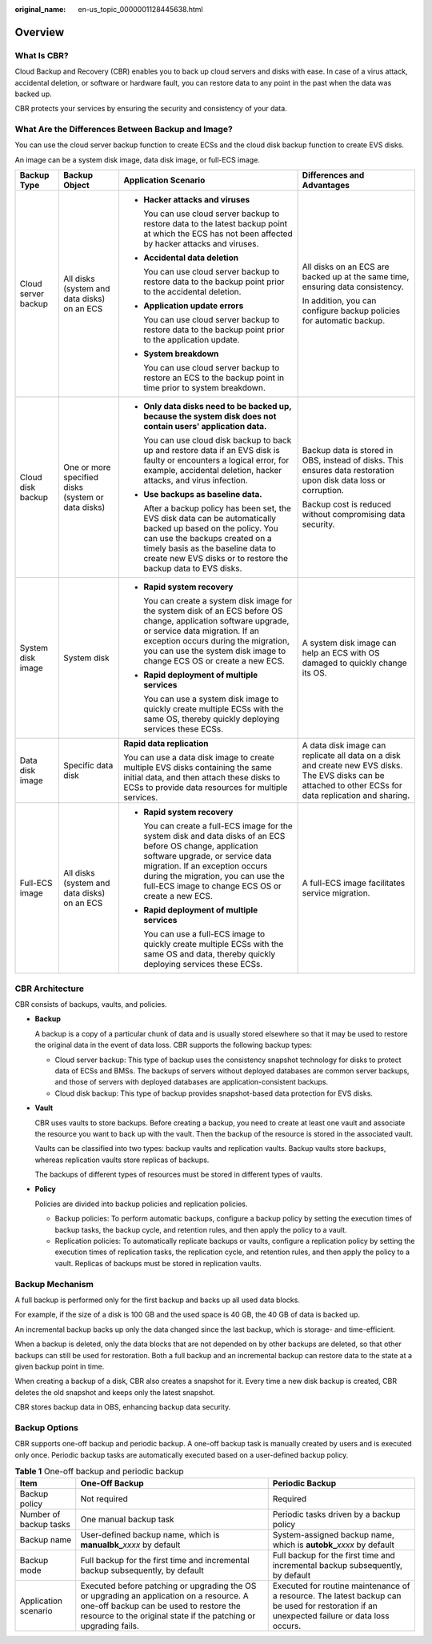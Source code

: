 :original_name: en-us_topic_0000001128445638.html

.. _en-us_topic_0000001128445638:

Overview
========

What Is CBR?
------------

Cloud Backup and Recovery (CBR) enables you to back up cloud servers and disks with ease. In case of a virus attack, accidental deletion, or software or hardware fault, you can restore data to any point in the past when the data was backed up.

CBR protects your services by ensuring the security and consistency of your data.

What Are the Differences Between Backup and Image?
--------------------------------------------------

You can use the cloud server backup function to create ECSs and the cloud disk backup function to create EVS disks.

An image can be a system disk image, data disk image, or full-ECS image.

+---------------------+----------------------------------------------------+------------------------------------------------------------------------------------------------------------------------------------------------------------------------------------------------------------------------------------------------------------------------------+------------------------------------------------------------------------------------------------------------------------------------------------------------+
| Backup Type         | Backup Object                                      | Application Scenario                                                                                                                                                                                                                                                         | Differences and Advantages                                                                                                                                 |
+=====================+====================================================+==============================================================================================================================================================================================================================================================================+============================================================================================================================================================+
| Cloud server backup | All disks (system and data disks) on an ECS        | -  **Hacker attacks and viruses**                                                                                                                                                                                                                                            | All disks on an ECS are backed up at the same time, ensuring data consistency.                                                                             |
|                     |                                                    |                                                                                                                                                                                                                                                                              |                                                                                                                                                            |
|                     |                                                    |    You can use cloud server backup to restore data to the latest backup point at which the ECS has not been affected by hacker attacks and viruses.                                                                                                                          | In addition, you can configure backup policies for automatic backup.                                                                                       |
|                     |                                                    |                                                                                                                                                                                                                                                                              |                                                                                                                                                            |
|                     |                                                    | -  **Accidental data deletion**                                                                                                                                                                                                                                              |                                                                                                                                                            |
|                     |                                                    |                                                                                                                                                                                                                                                                              |                                                                                                                                                            |
|                     |                                                    |    You can use cloud server backup to restore data to the backup point prior to the accidental deletion.                                                                                                                                                                     |                                                                                                                                                            |
|                     |                                                    |                                                                                                                                                                                                                                                                              |                                                                                                                                                            |
|                     |                                                    | -  **Application update errors**                                                                                                                                                                                                                                             |                                                                                                                                                            |
|                     |                                                    |                                                                                                                                                                                                                                                                              |                                                                                                                                                            |
|                     |                                                    |    You can use cloud server backup to restore data to the backup point prior to the application update.                                                                                                                                                                      |                                                                                                                                                            |
|                     |                                                    |                                                                                                                                                                                                                                                                              |                                                                                                                                                            |
|                     |                                                    | -  **System breakdown**                                                                                                                                                                                                                                                      |                                                                                                                                                            |
|                     |                                                    |                                                                                                                                                                                                                                                                              |                                                                                                                                                            |
|                     |                                                    |    You can use cloud server backup to restore an ECS to the backup point in time prior to system breakdown.                                                                                                                                                                  |                                                                                                                                                            |
+---------------------+----------------------------------------------------+------------------------------------------------------------------------------------------------------------------------------------------------------------------------------------------------------------------------------------------------------------------------------+------------------------------------------------------------------------------------------------------------------------------------------------------------+
| Cloud disk backup   | One or more specified disks (system or data disks) | -  **Only data disks need to be backed up, because the system disk does not contain users' application data.**                                                                                                                                                               | Backup data is stored in OBS, instead of disks. This ensures data restoration upon disk data loss or corruption.                                           |
|                     |                                                    |                                                                                                                                                                                                                                                                              |                                                                                                                                                            |
|                     |                                                    |    You can use cloud disk backup to back up and restore data if an EVS disk is faulty or encounters a logical error, for example, accidental deletion, hacker attacks, and virus infection.                                                                                  | Backup cost is reduced without compromising data security.                                                                                                 |
|                     |                                                    |                                                                                                                                                                                                                                                                              |                                                                                                                                                            |
|                     |                                                    | -  **Use backups as baseline data.**                                                                                                                                                                                                                                         |                                                                                                                                                            |
|                     |                                                    |                                                                                                                                                                                                                                                                              |                                                                                                                                                            |
|                     |                                                    |    After a backup policy has been set, the EVS disk data can be automatically backed up based on the policy. You can use the backups created on a timely basis as the baseline data to create new EVS disks or to restore the backup data to EVS disks.                      |                                                                                                                                                            |
+---------------------+----------------------------------------------------+------------------------------------------------------------------------------------------------------------------------------------------------------------------------------------------------------------------------------------------------------------------------------+------------------------------------------------------------------------------------------------------------------------------------------------------------+
| System disk image   | System disk                                        | -  **Rapid system recovery**                                                                                                                                                                                                                                                 | A system disk image can help an ECS with OS damaged to quickly change its OS.                                                                              |
|                     |                                                    |                                                                                                                                                                                                                                                                              |                                                                                                                                                            |
|                     |                                                    |    You can create a system disk image for the system disk of an ECS before OS change, application software upgrade, or service data migration. If an exception occurs during the migration, you can use the system disk image to change ECS OS or create a new ECS.          |                                                                                                                                                            |
|                     |                                                    |                                                                                                                                                                                                                                                                              |                                                                                                                                                            |
|                     |                                                    | -  **Rapid deployment of multiple services**                                                                                                                                                                                                                                 |                                                                                                                                                            |
|                     |                                                    |                                                                                                                                                                                                                                                                              |                                                                                                                                                            |
|                     |                                                    |    You can use a system disk image to quickly create multiple ECSs with the same OS, thereby quickly deploying services these ECSs.                                                                                                                                          |                                                                                                                                                            |
+---------------------+----------------------------------------------------+------------------------------------------------------------------------------------------------------------------------------------------------------------------------------------------------------------------------------------------------------------------------------+------------------------------------------------------------------------------------------------------------------------------------------------------------+
| Data disk image     | Specific data disk                                 | **Rapid data replication**                                                                                                                                                                                                                                                   | A data disk image can replicate all data on a disk and create new EVS disks. The EVS disks can be attached to other ECSs for data replication and sharing. |
|                     |                                                    |                                                                                                                                                                                                                                                                              |                                                                                                                                                            |
|                     |                                                    | You can use a data disk image to create multiple EVS disks containing the same initial data, and then attach these disks to ECSs to provide data resources for multiple services.                                                                                            |                                                                                                                                                            |
+---------------------+----------------------------------------------------+------------------------------------------------------------------------------------------------------------------------------------------------------------------------------------------------------------------------------------------------------------------------------+------------------------------------------------------------------------------------------------------------------------------------------------------------+
| Full-ECS image      | All disks (system and data disks) on an ECS        | -  **Rapid system recovery**                                                                                                                                                                                                                                                 | A full-ECS image facilitates service migration.                                                                                                            |
|                     |                                                    |                                                                                                                                                                                                                                                                              |                                                                                                                                                            |
|                     |                                                    |    You can create a full-ECS image for the system disk and data disks of an ECS before OS change, application software upgrade, or service data migration. If an exception occurs during the migration, you can use the full-ECS image to change ECS OS or create a new ECS. |                                                                                                                                                            |
|                     |                                                    |                                                                                                                                                                                                                                                                              |                                                                                                                                                            |
|                     |                                                    | -  **Rapid deployment of multiple services**                                                                                                                                                                                                                                 |                                                                                                                                                            |
|                     |                                                    |                                                                                                                                                                                                                                                                              |                                                                                                                                                            |
|                     |                                                    |    You can use a full-ECS image to quickly create multiple ECSs with the same OS and data, thereby quickly deploying services these ECSs.                                                                                                                                    |                                                                                                                                                            |
+---------------------+----------------------------------------------------+------------------------------------------------------------------------------------------------------------------------------------------------------------------------------------------------------------------------------------------------------------------------------+------------------------------------------------------------------------------------------------------------------------------------------------------------+

.. _en-us_topic_0000001128445638__section10399144613501:

CBR Architecture
----------------

CBR consists of backups, vaults, and policies.

-  **Backup**

   A backup is a copy of a particular chunk of data and is usually stored elsewhere so that it may be used to restore the original data in the event of data loss. CBR supports the following backup types:

   -  Cloud server backup: This type of backup uses the consistency snapshot technology for disks to protect data of ECSs and BMSs. The backups of servers without deployed databases are common server backups, and those of servers with deployed databases are application-consistent backups.
   -  Cloud disk backup: This type of backup provides snapshot-based data protection for EVS disks.

-  **Vault**

   CBR uses vaults to store backups. Before creating a backup, you need to create at least one vault and associate the resource you want to back up with the vault. Then the backup of the resource is stored in the associated vault.

   Vaults can be classified into two types: backup vaults and replication vaults. Backup vaults store backups, whereas replication vaults store replicas of backups.

   The backups of different types of resources must be stored in different types of vaults.

-  **Policy**

   Policies are divided into backup policies and replication policies.

   -  Backup policies: To perform automatic backups, configure a backup policy by setting the execution times of backup tasks, the backup cycle, and retention rules, and then apply the policy to a vault.
   -  Replication policies: To automatically replicate backups or vaults, configure a replication policy by setting the execution times of replication tasks, the replication cycle, and retention rules, and then apply the policy to a vault. Replicas of backups must be stored in replication vaults.

.. _en-us_topic_0000001128445638__section696712594578:

Backup Mechanism
----------------

A full backup is performed only for the first backup and backs up all used data blocks.

For example, if the size of a disk is 100 GB and the used space is 40 GB, the 40 GB of data is backed up.

An incremental backup backs up only the data changed since the last backup, which is storage- and time-efficient.

When a backup is deleted, only the data blocks that are not depended on by other backups are deleted, so that other backups can still be used for restoration. Both a full backup and an incremental backup can restore data to the state at a given backup point in time.

When creating a backup of a disk, CBR also creates a snapshot for it. Every time a new disk backup is created, CBR deletes the old snapshot and keeps only the latest snapshot.

CBR stores backup data in OBS, enhancing backup data security.

.. _en-us_topic_0000001128445638__section533362013:

Backup Options
--------------

CBR supports one-off backup and periodic backup. A one-off backup task is manually created by users and is executed only once. Periodic backup tasks are automatically executed based on a user-defined backup policy.

.. table:: **Table 1** One-off backup and periodic backup

   +------------------------+--------------------------------------------------------------------------------------------------------------------------------------------------------------------------------------------------------+---------------------------------------------------------------------------------------------------------------------------------------------+
   | Item                   | One-Off Backup                                                                                                                                                                                         | Periodic Backup                                                                                                                             |
   +========================+========================================================================================================================================================================================================+=============================================================================================================================================+
   | Backup policy          | Not required                                                                                                                                                                                           | Required                                                                                                                                    |
   +------------------------+--------------------------------------------------------------------------------------------------------------------------------------------------------------------------------------------------------+---------------------------------------------------------------------------------------------------------------------------------------------+
   | Number of backup tasks | One manual backup task                                                                                                                                                                                 | Periodic tasks driven by a backup policy                                                                                                    |
   +------------------------+--------------------------------------------------------------------------------------------------------------------------------------------------------------------------------------------------------+---------------------------------------------------------------------------------------------------------------------------------------------+
   | Backup name            | User-defined backup name, which is **manualbk\_**\ *xxxx* by default                                                                                                                                   | System-assigned backup name, which is **autobk\_**\ *xxxx* by default                                                                       |
   +------------------------+--------------------------------------------------------------------------------------------------------------------------------------------------------------------------------------------------------+---------------------------------------------------------------------------------------------------------------------------------------------+
   | Backup mode            | Full backup for the first time and incremental backup subsequently, by default                                                                                                                         | Full backup for the first time and incremental backup subsequently, by default                                                              |
   +------------------------+--------------------------------------------------------------------------------------------------------------------------------------------------------------------------------------------------------+---------------------------------------------------------------------------------------------------------------------------------------------+
   | Application scenario   | Executed before patching or upgrading the OS or upgrading an application on a resource. A one-off backup can be used to restore the resource to the original state if the patching or upgrading fails. | Executed for routine maintenance of a resource. The latest backup can be used for restoration if an unexpected failure or data loss occurs. |
   +------------------------+--------------------------------------------------------------------------------------------------------------------------------------------------------------------------------------------------------+---------------------------------------------------------------------------------------------------------------------------------------------+
